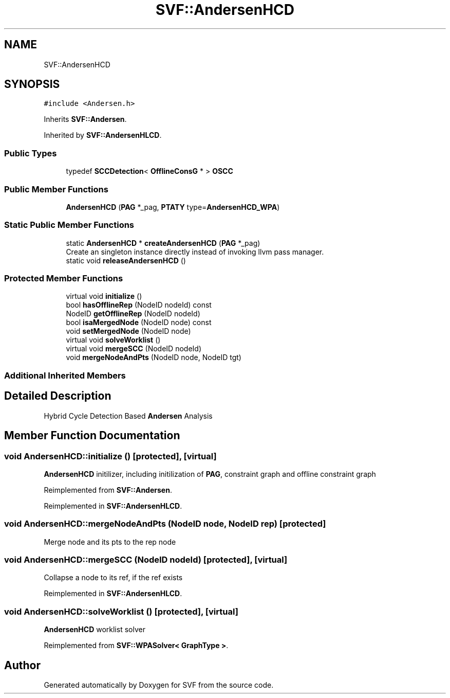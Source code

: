 .TH "SVF::AndersenHCD" 3 "Sun Feb 14 2021" "SVF" \" -*- nroff -*-
.ad l
.nh
.SH NAME
SVF::AndersenHCD
.SH SYNOPSIS
.br
.PP
.PP
\fC#include <Andersen\&.h>\fP
.PP
Inherits \fBSVF::Andersen\fP\&.
.PP
Inherited by \fBSVF::AndersenHLCD\fP\&.
.SS "Public Types"

.in +1c
.ti -1c
.RI "typedef \fBSCCDetection\fP< \fBOfflineConsG\fP * > \fBOSCC\fP"
.br
.in -1c
.SS "Public Member Functions"

.in +1c
.ti -1c
.RI "\fBAndersenHCD\fP (\fBPAG\fP *_pag, \fBPTATY\fP type=\fBAndersenHCD_WPA\fP)"
.br
.in -1c
.SS "Static Public Member Functions"

.in +1c
.ti -1c
.RI "static \fBAndersenHCD\fP * \fBcreateAndersenHCD\fP (\fBPAG\fP *_pag)"
.br
.RI "Create an singleton instance directly instead of invoking llvm pass manager\&. "
.ti -1c
.RI "static void \fBreleaseAndersenHCD\fP ()"
.br
.in -1c
.SS "Protected Member Functions"

.in +1c
.ti -1c
.RI "virtual void \fBinitialize\fP ()"
.br
.ti -1c
.RI "bool \fBhasOfflineRep\fP (NodeID nodeId) const"
.br
.ti -1c
.RI "NodeID \fBgetOfflineRep\fP (NodeID nodeId)"
.br
.ti -1c
.RI "bool \fBisaMergedNode\fP (NodeID node) const"
.br
.ti -1c
.RI "void \fBsetMergedNode\fP (NodeID node)"
.br
.ti -1c
.RI "virtual void \fBsolveWorklist\fP ()"
.br
.ti -1c
.RI "virtual void \fBmergeSCC\fP (NodeID nodeId)"
.br
.ti -1c
.RI "void \fBmergeNodeAndPts\fP (NodeID node, NodeID tgt)"
.br
.in -1c
.SS "Additional Inherited Members"
.SH "Detailed Description"
.PP 
Hybrid Cycle Detection Based \fBAndersen\fP Analysis 
.SH "Member Function Documentation"
.PP 
.SS "void AndersenHCD::initialize ()\fC [protected]\fP, \fC [virtual]\fP"
\fBAndersenHCD\fP initilizer, including initilization of \fBPAG\fP, constraint graph and offline constraint graph 
.PP
Reimplemented from \fBSVF::Andersen\fP\&.
.PP
Reimplemented in \fBSVF::AndersenHLCD\fP\&.
.SS "void AndersenHCD::mergeNodeAndPts (NodeID node, NodeID rep)\fC [protected]\fP"
Merge node and its pts to the rep node 
.SS "void AndersenHCD::mergeSCC (NodeID nodeId)\fC [protected]\fP, \fC [virtual]\fP"
Collapse a node to its ref, if the ref exists 
.PP
Reimplemented in \fBSVF::AndersenHLCD\fP\&.
.SS "void AndersenHCD::solveWorklist ()\fC [protected]\fP, \fC [virtual]\fP"
\fBAndersenHCD\fP worklist solver 
.PP
Reimplemented from \fBSVF::WPASolver< GraphType >\fP\&.

.SH "Author"
.PP 
Generated automatically by Doxygen for SVF from the source code\&.
